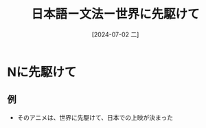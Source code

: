 :PROPERTIES:
:ID:       e66657f1-04b8-48a8-9396-a37da47f4f73
:END:
#+title: 日本語ー文法ー世界に先駆けて
#+filetags: :日本語:
#+date: [2024-07-02 二]
#+last_modified: [2024-07-05 五 23:23]
* Nに先駆けて
** 例
- そのアニメは、世界に先駆けて、日本での上映が決まった
